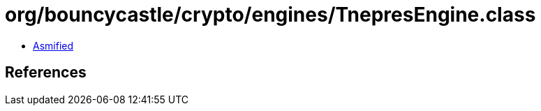= org/bouncycastle/crypto/engines/TnepresEngine.class

 - link:TnepresEngine-asmified.java[Asmified]

== References

